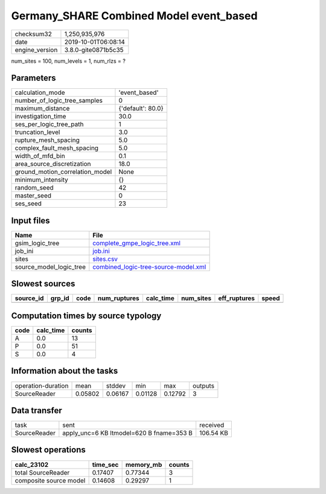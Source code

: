 Germany_SHARE Combined Model event_based
========================================

============== ===================
checksum32     1,250,935,976      
date           2019-10-01T06:08:14
engine_version 3.8.0-gite0871b5c35
============== ===================

num_sites = 100, num_levels = 1, num_rlzs = ?

Parameters
----------
=============================== =================
calculation_mode                'event_based'    
number_of_logic_tree_samples    0                
maximum_distance                {'default': 80.0}
investigation_time              30.0             
ses_per_logic_tree_path         1                
truncation_level                3.0              
rupture_mesh_spacing            5.0              
complex_fault_mesh_spacing      5.0              
width_of_mfd_bin                0.1              
area_source_discretization      18.0             
ground_motion_correlation_model None             
minimum_intensity               {}               
random_seed                     42               
master_seed                     0                
ses_seed                        23               
=============================== =================

Input files
-----------
======================= ==============================================================================
Name                    File                                                                          
======================= ==============================================================================
gsim_logic_tree         `complete_gmpe_logic_tree.xml <complete_gmpe_logic_tree.xml>`_                
job_ini                 `job.ini <job.ini>`_                                                          
sites                   `sites.csv <sites.csv>`_                                                      
source_model_logic_tree `combined_logic-tree-source-model.xml <combined_logic-tree-source-model.xml>`_
======================= ==============================================================================

Slowest sources
---------------
========= ====== ==== ============ ========= ========= ============ =====
source_id grp_id code num_ruptures calc_time num_sites eff_ruptures speed
========= ====== ==== ============ ========= ========= ============ =====
========= ====== ==== ============ ========= ========= ============ =====

Computation times by source typology
------------------------------------
==== ========= ======
code calc_time counts
==== ========= ======
A    0.0       13    
P    0.0       51    
S    0.0       4     
==== ========= ======

Information about the tasks
---------------------------
================== ======= ======= ======= ======= =======
operation-duration mean    stddev  min     max     outputs
SourceReader       0.05802 0.06167 0.01128 0.12792 3      
================== ======= ======= ======= ======= =======

Data transfer
-------------
============ ======================================== =========
task         sent                                     received 
SourceReader apply_unc=6 KB ltmodel=620 B fname=353 B 106.54 KB
============ ======================================== =========

Slowest operations
------------------
====================== ======== ========= ======
calc_23102             time_sec memory_mb counts
====================== ======== ========= ======
total SourceReader     0.17407  0.77344   3     
composite source model 0.14608  0.29297   1     
====================== ======== ========= ======